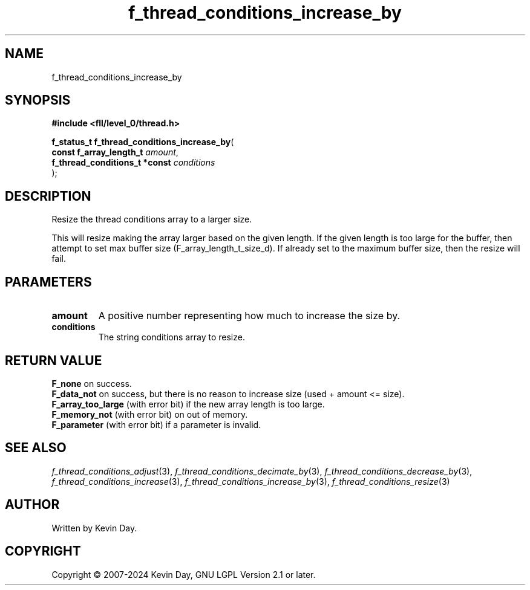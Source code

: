 .TH f_thread_conditions_increase_by "3" "February 2024" "FLL - Featureless Linux Library 0.6.9" "Library Functions"
.SH "NAME"
f_thread_conditions_increase_by
.SH SYNOPSIS
.nf
.B #include <fll/level_0/thread.h>
.sp
\fBf_status_t f_thread_conditions_increase_by\fP(
    \fBconst f_array_length_t       \fP\fIamount\fP,
    \fBf_thread_conditions_t *const \fP\fIconditions\fP
);
.fi
.SH DESCRIPTION
.PP
Resize the thread conditions array to a larger size.
.PP
This will resize making the array larger based on the given length. If the given length is too large for the buffer, then attempt to set max buffer size (F_array_length_t_size_d). If already set to the maximum buffer size, then the resize will fail.
.SH PARAMETERS
.TP
.B amount
A positive number representing how much to increase the size by.

.TP
.B conditions
The string conditions array to resize.

.SH RETURN VALUE
.PP
\fBF_none\fP on success.
.br
\fBF_data_not\fP on success, but there is no reason to increase size (used + amount <= size).
.br
\fBF_array_too_large\fP (with error bit) if the new array length is too large.
.br
\fBF_memory_not\fP (with error bit) on out of memory.
.br
\fBF_parameter\fP (with error bit) if a parameter is invalid.
.SH SEE ALSO
.PP
.nh
.ad l
\fIf_thread_conditions_adjust\fP(3), \fIf_thread_conditions_decimate_by\fP(3), \fIf_thread_conditions_decrease_by\fP(3), \fIf_thread_conditions_increase\fP(3), \fIf_thread_conditions_increase_by\fP(3), \fIf_thread_conditions_resize\fP(3)
.ad
.hy
.SH AUTHOR
Written by Kevin Day.
.SH COPYRIGHT
.PP
Copyright \(co 2007-2024 Kevin Day, GNU LGPL Version 2.1 or later.
